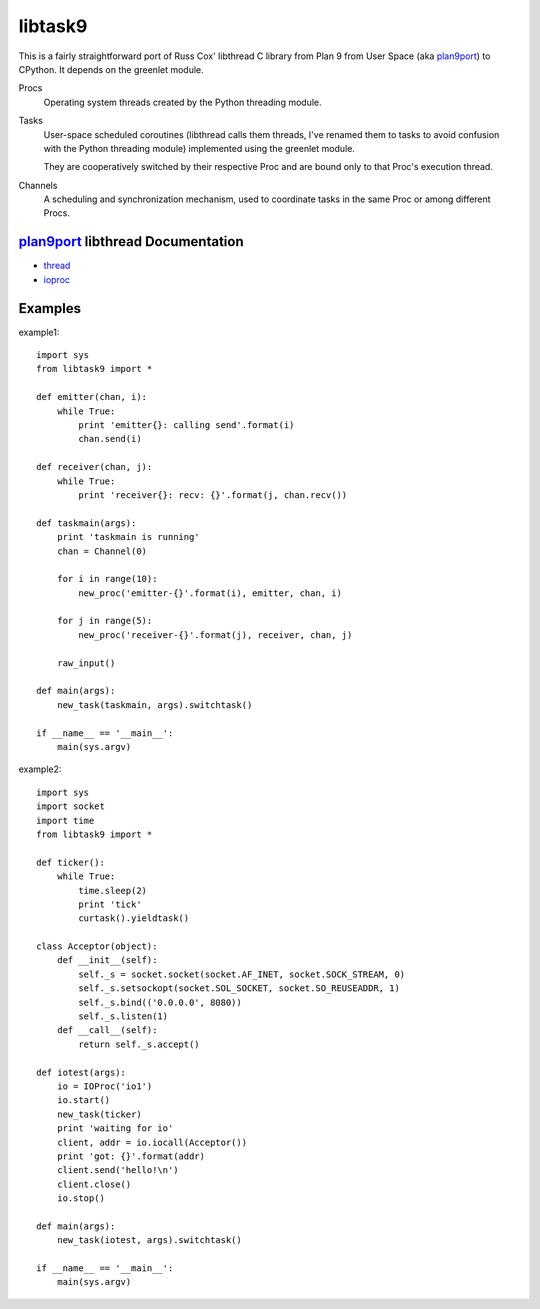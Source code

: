 libtask9
========

This is a fairly straightforward port of Russ Cox' libthread C library
from Plan 9 from User Space (aka plan9port_) to CPython. It depends on
the greenlet module.

Procs
  Operating system threads created by the Python threading module.

Tasks
  User-space scheduled coroutines (libthread calls them threads, I've
  renamed them to tasks to avoid confusion with the Python threading module)
  implemented using the greenlet module.

  They are cooperatively switched by their respective Proc and are
  bound only to that Proc's execution thread.

Channels
  A scheduling and synchronization mechanism, used to coordinate tasks
  in the same Proc or among different Procs.

plan9port_ libthread Documentation
----------------------------------
- thread_
- ioproc_

.. _plan9port: http://swtch.com/plan9port
.. _thread: http://swtch.com/plan9port/man/man3/thread.html
.. _ioproc: http://swtch.com/plan9port/man/man3/ioproc.html

Examples
--------
example1::

    import sys
    from libtask9 import *
    
    def emitter(chan, i):
        while True:
            print 'emitter{}: calling send'.format(i)
            chan.send(i)
    
    def receiver(chan, j):
        while True:
            print 'receiver{}: recv: {}'.format(j, chan.recv())
    
    def taskmain(args):
        print 'taskmain is running'
        chan = Channel(0)
    
        for i in range(10):
            new_proc('emitter-{}'.format(i), emitter, chan, i)
    
        for j in range(5):
            new_proc('receiver-{}'.format(j), receiver, chan, j)
    
        raw_input()
    
    def main(args):
        new_task(taskmain, args).switchtask()
    
    if __name__ == '__main__':
        main(sys.argv)

example2::

    import sys
    import socket
    import time
    from libtask9 import *
    
    def ticker():
        while True:
            time.sleep(2)
            print 'tick'
            curtask().yieldtask()
    
    class Acceptor(object):
        def __init__(self):
            self._s = socket.socket(socket.AF_INET, socket.SOCK_STREAM, 0)
            self._s.setsockopt(socket.SOL_SOCKET, socket.SO_REUSEADDR, 1)
            self._s.bind(('0.0.0.0', 8080))
            self._s.listen(1)
        def __call__(self):
            return self._s.accept()
    
    def iotest(args):
        io = IOProc('io1')
        io.start()
        new_task(ticker)
        print 'waiting for io'
        client, addr = io.iocall(Acceptor())
        print 'got: {}'.format(addr)
        client.send('hello!\n')
        client.close()
        io.stop()
    
    def main(args):
        new_task(iotest, args).switchtask()
    
    if __name__ == '__main__':
        main(sys.argv)
